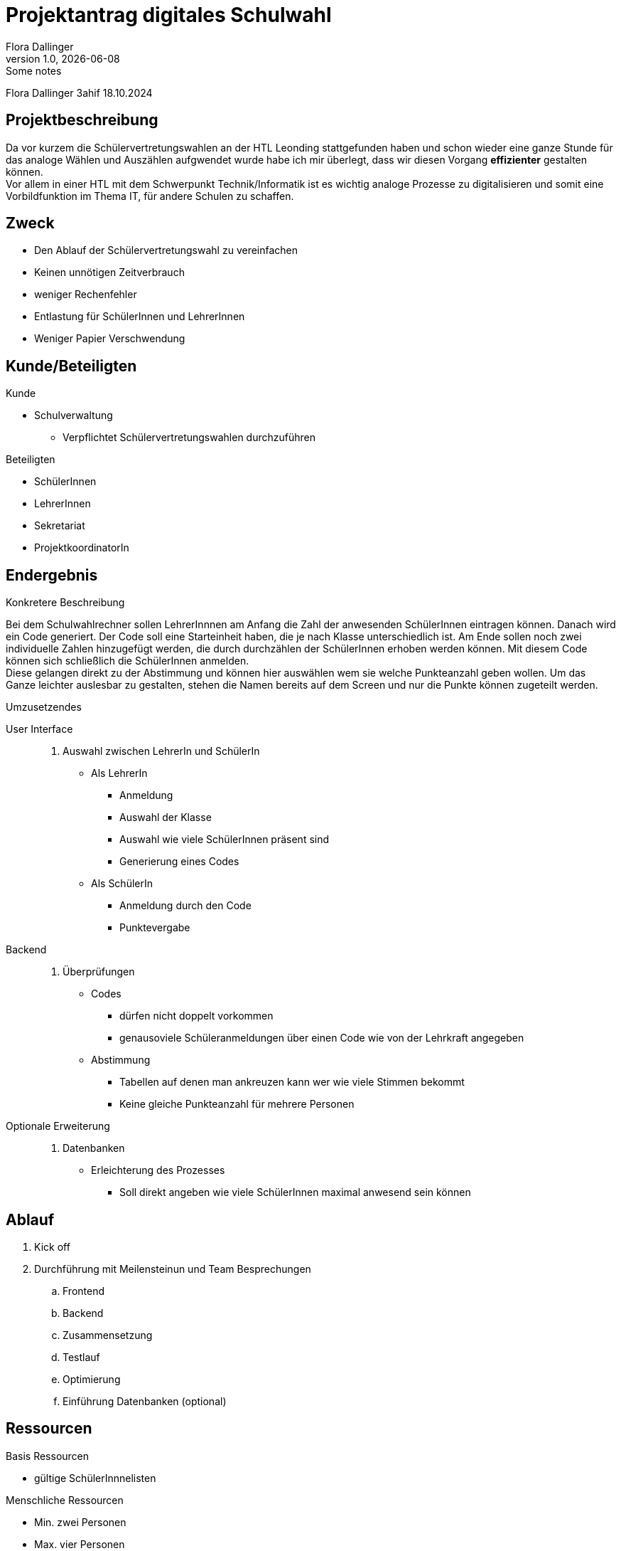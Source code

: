 = Projektantrag digitales Schulwahl
Flora Dallinger
1.0, {docdate}: Some notes
ifndef::imagesdir[:imagesdir: images]
:icons: font

Flora Dallinger 3ahif 18.10.2024

== Projektbeschreibung
Da vor kurzem die Schülervertretungswahlen an der HTL Leonding stattgefunden haben und schon
wieder eine ganze Stunde für das analoge Wählen und Auszählen aufgwendet wurde habe ich mir
überlegt, dass wir diesen Vorgang **effizienter** gestalten können. +
Vor allem in einer HTL mit dem Schwerpunkt Technik/Informatik ist es wichtig analoge Prozesse zu digitalisieren
und somit eine Vorbildfunktion im Thema IT, für andere Schulen zu schaffen.

== Zweck
* Den Ablauf der Schülervertretungswahl zu vereinfachen
* Keinen unnötigen Zeitverbrauch
* weniger Rechenfehler
* Entlastung für SchülerInnen und LehrerInnen
* Weniger Papier Verschwendung

== Kunde/Beteiligten
.Kunde
* Schulverwaltung
** Verpflichtet Schülervertretungswahlen durchzuführen

.Beteiligten
* SchülerInnen
* LehrerInnen
* Sekretariat
* ProjektkoordinatorIn

== Endergebnis
.Konkretere Beschreibung
Bei dem Schulwahlrechner sollen LehrerInnnen am Anfang die Zahl der anwesenden SchülerInnen eintragen
können. Danach wird ein Code generiert. Der Code soll eine Starteinheit haben, die je nach Klasse unterschiedlich ist.
Am Ende sollen noch zwei individuelle Zahlen hinzugefügt werden, die durch durchzählen der SchülerInnen erhoben werden können.
Mit diesem Code können sich schließlich die SchülerInnen anmelden. +
Diese gelangen direkt zu der Abstimmung und können hier auswählen wem sie welche Punkteanzahl geben wollen.
Um das Ganze leichter auslesbar zu gestalten, stehen die Namen bereits auf dem Screen und nur die Punkte können zugeteilt werden.


.Umzusetzendes
User Interface::
. Auswahl zwischen LehrerIn und SchülerIn
* Als LehrerIn
** Anmeldung
** Auswahl der Klasse
** Auswahl wie viele SchülerInnen präsent sind
** Generierung eines Codes
* Als SchülerIn
** Anmeldung durch den Code
** Punktevergabe
Backend::
. Überprüfungen
* Codes
** dürfen nicht doppelt vorkommen
** genausoviele Schüleranmeldungen über einen Code wie von der Lehrkraft angegeben
* Abstimmung
** Tabellen auf denen man ankreuzen kann wer wie viele Stimmen bekommt
** Keine gleiche Punkteanzahl für mehrere Personen
Optionale Erweiterung::
. Datenbanken
* Erleichterung des Prozesses
** Soll direkt angeben wie viele SchülerInnen maximal anwesend sein können

== Ablauf
. Kick off
. Durchführung mit Meilensteinun und Team Besprechungen
.. Frontend
.. Backend
.. Zusammensetzung
.. Testlauf
.. Optimierung
.. Einführung Datenbanken (optional)


== Ressourcen
.Basis Ressourcen
* gültige SchülerInnnelisten

.Menschliche Ressourcen
* Min. zwei Personen
* Max. vier Personen

.Zeitliche Ressourcen



== Konsequenzen bei Nichtdurchführung
* Prozesse dauern noch immer sehr lange


== Quellen
* Erfahrung im Ferialpraktikum der Solvistas GmbH
* https://asciidoctor.org/docs/asciidoc-writers-guide/[*Asciidoc Tutorial*^]
